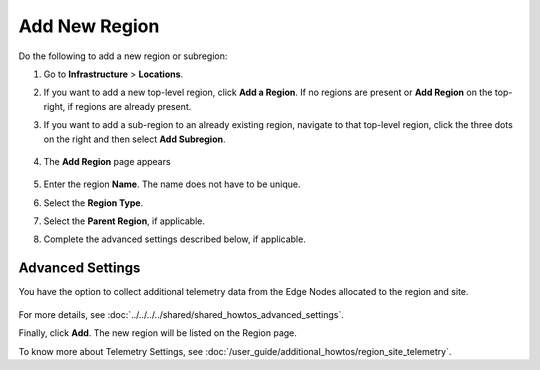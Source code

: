 Add New Region
======================

Do the following to add a new region or subregion:

#. Go to **Infrastructure** > **Locations**.
#. If you want to add a new top-level region, click **Add a Region**. If no regions are present or **Add Region** on the top-right, if regions are already present.
#. If you want to add a sub-region to an already existing region, navigate to that top-level region, click the three dots on the right and then select **Add Subregion**.

   .. figure:: ../images/add_subregion.png

#. The **Add Region** page appears

   .. figure:: ../images/add_region.png
      :alt: Add new region

#. Enter the region **Name**. The name does not have to be unique.
#. Select the **Region Type**.
#. Select the **Parent Region**, if applicable.
#. Complete the advanced settings described below, if applicable.


Advanced Settings
-------------------

You have the option to collect additional telemetry data from the Edge Nodes allocated to the region and site.

.. figure:: ../images/advanced_settings.png
   :alt: Image showing additional telemetry data


For more details, see :doc:`../../../../shared/shared_howtos_advanced_settings`.

Finally, click **Add**. The new region will be listed on the Region page.

To know more about Telemetry Settings, see
:doc:`/user_guide/additional_howtos/region_site_telemetry`.

